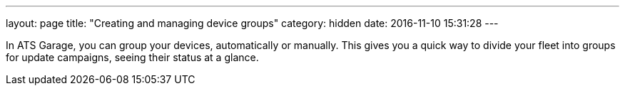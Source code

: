 ---
layout: page
title: "Creating and managing device groups"
category: hidden
date: 2016-11-10 15:31:28
---

In ATS Garage, you can group your devices, automatically or manually. This gives you a quick way to divide your fleet into groups for update campaigns, seeing their status at a glance.


